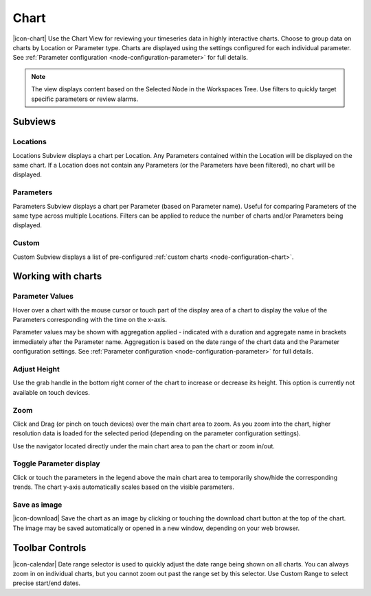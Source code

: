 .. _view-chart:

Chart
=========
|icon-chart| Use the Chart View for reviewing your timeseries data in highly interactive charts. Choose to group data on charts by Location or Parameter type. Charts are displayed using the settings configured for each individual parameter. See :ref:`Parameter configuration <node-configuration-parameter>` for full details.

.. note::
	The view displays content based on the Selected Node in the Workspaces Tree. Use filters to quickly target specific parameters or review alarms.

.. only:: not latex

    |

Subviews
---------

Locations
~~~~~~~~~
Locations Subview displays a chart per Location. Any Parameters contained within the Location will be displayed on the same chart. If a Location does not contain any Parameters (or the Parameters have been filtered), no chart will be displayed.

.. raw:: latex

    \vspace{-10pt}

.. only:: not latex

	.. image:: chart_locations.jpg
		:scale: 50 %

	| 

.. only:: latex

	| 

	.. image:: chart_locations.jpg

.. only:: not latex

    |

Parameters
~~~~~~~~~~
Parameters Subview displays a chart per Parameter (based on Parameter name). Useful for comparing Parameters of the same type across multiple Locations. Filters can be applied to reduce the number of charts and/or Parameters being displayed.

.. raw:: latex

    \vspace{-10pt}

.. only:: not latex

	.. image:: chart_parameters.jpg
		:scale: 50 %

	| 

.. only:: latex

	| 
	
	.. image:: chart_parameters.jpg

.. only:: not latex

    |

Custom
~~~~~~
Custom Subview displays a list of pre-configured :ref:`custom charts <node-configuration-chart>`.

.. raw:: latex

    \vspace{-10pt}

.. only:: not latex

	.. image:: chart_custom.jpg
		:scale: 50 %

	| 

.. only:: latex

	| 
	
	.. image:: chart_custom.jpg

.. only:: not latex

    |

.. _working-with-charts:

Working with charts
-------------------

Parameter Values
~~~~~~~~~~~~~~~~
Hover over a chart with the mouse cursor or touch part of the display area of a chart to display the value of the Parameters corresponding with the time on the x-axis.

Parameter values may be shown with aggregation applied - indicated with a duration and aggregate name in brackets immediately after the Parameter name. Aggregation is based on the date range of the chart data and the Parameter configuration settings. See :ref:`Parameter configuration <node-configuration-parameter>` for full details.

.. raw:: latex

    \vspace{-10pt}
    
.. only:: not latex
	
	.. image:: chart_values.jpg
		:scale: 50 %

	| 

.. only:: latex

	| 
	
	.. image:: chart_values.jpg
		:scale: 50 %

.. only:: not latex

    |

Adjust Height
~~~~~~~~~~~~~
Use the grab handle in the bottom right corner of the chart to increase or decrease its height.
This option is currently not available on touch devices.

.. only:: not latex

    |

Zoom
~~~~
Click and Drag (or pinch on touch devices) over the main chart area to zoom. As you zoom into the chart, higher resolution data is loaded for the selected period (depending on the parameter configuration settings).

Use the navigator located directly under the main chart area to pan the chart or zoom in/out.

.. raw:: latex

    \newpage

.. only:: not latex

	*Chart area selected for zoom*

	.. image:: chart_zoom.jpg
		:scale: 50 %

	| 

	*Chart after zoom*

	.. image:: chart_zoomed.jpg
		:scale: 50 %

	| 

.. only:: latex

	*Chart area selected for zoom*

	.. image:: chart_zoom.jpg

	| 

	*Chart after zoom*

	.. image:: chart_zoomed.jpg

.. only:: not latex

    |

.. raw:: latex

    \newpage

Toggle Parameter display
~~~~~~~~~~~~~~~~~~~~~~~~
Click or touch the parameters in the legend above the main chart area to temporarily show/hide the corresponding trends. The chart y-axis automatically scales based on the visible parameters.

.. only:: not latex

	.. image:: chart_toggle_parameters.jpg
		:scale: 50 %

	| 

.. only:: latex

	| 

	.. image:: chart_toggle_parameters.jpg

.. only:: not latex

    |

Save as image
~~~~~~~~~~~~~
|icon-download| Save the chart as an image by clicking or touching the download chart button at the top of the chart. The image may be saved automatically or opened in a new window, depending on your web browser.

.. only:: not latex

    |

Toolbar Controls
----------------

|icon-calendar| Date range selector is used to quickly adjust the date range being shown on all charts. You can always zoom in on individual charts, but you cannot zoom out past the range set by this selector. Use Custom Range to select precise start/end dates.

.. only:: not latex

	.. image:: chart_rangeselector.jpg
		:scale: 50 %

	| 

.. only:: latex

	| 

	.. image:: chart_rangeselector.jpg
		:scale: 35 %

